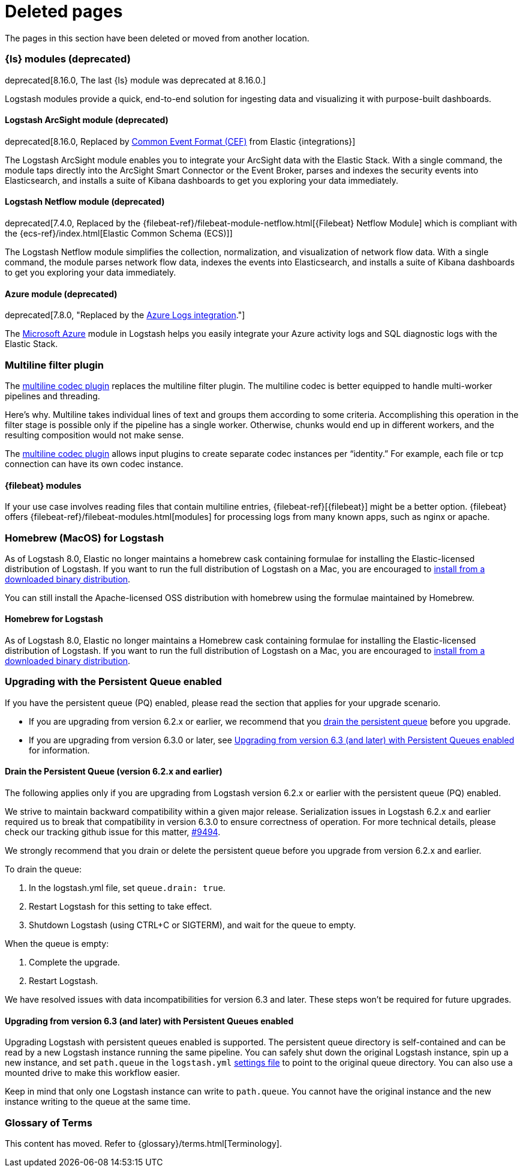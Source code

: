 ["appendix",role="exclude",id="redirects"]
= Deleted pages

The pages in this section have been deleted or moved from another location.


// Logstash Modules

[role="exclude",id="logstash-modules"]
=== {ls} modules (deprecated)

deprecated[8.16.0, The last {ls} module was deprecated at 8.16.0.]

Logstash modules provide a quick, end-to-end solution for ingesting data and
visualizing it with purpose-built dashboards.

[discrete]
[role="exclude",id="arcsight-module"]
==== Logstash ArcSight module (deprecated)

deprecated[8.16.0, Replaced by https://docs.elastic.co/integrations/cef[Common Event Format (CEF)] from Elastic {integrations}]

The Logstash ArcSight module enables you to integrate your ArcSight data with the Elastic Stack.
With a single command, the module taps directly into the ArcSight Smart Connector or the Event Broker,
parses and indexes the security events into Elasticsearch, and installs a suite of Kibana dashboards
to get you exploring your data immediately.

[discrete]
[role="exclude",id="netflow-module"]
==== Logstash Netflow module (deprecated)

deprecated[7.4.0, Replaced by the {filebeat-ref}/filebeat-module-netflow.html[{Filebeat} Netflow Module] which is compliant with the {ecs-ref}/index.html[Elastic Common Schema (ECS)]]

The Logstash Netflow module simplifies the collection, normalization, and
visualization of network flow data. With a single command, the module parses
network flow data, indexes the events into Elasticsearch, and installs a suite
of Kibana dashboards to get you exploring your data immediately.

[discrete]
[role="exclude",id="azure-module"]
==== Azure module (deprecated)

deprecated[7.8.0, "Replaced by the https://www.elastic.co/guide/en/integrations/current/azure-events.html[Azure Logs integration]."]

The https://azure.microsoft.com/en-us/overview/what-is-azure/[Microsoft Azure]
module in Logstash helps you easily integrate your Azure activity logs and SQL
diagnostic logs with the Elastic Stack. 


// MULTILINE FILTER

[role="exclude",id="plugins-filters-multiline"]
=== Multiline filter plugin

The <<plugins-codecs-multiline,multiline codec plugin>> replaces the multiline
filter plugin. The multiline codec is better equipped to handle multi-worker
pipelines and threading.

Here's why. Multiline takes individual lines of text and groups them according
to some criteria. 
Accomplishing this operation in the filter stage is possible only if the
pipeline has a single worker. Otherwise, chunks would end up in different
workers, and the resulting composition would not make sense.

The <<plugins-codecs-multiline,multiline codec plugin>> allows input plugins to
create separate codec instances per “identity.” For example, each file or tcp
connection can have its own codec instance.

[role="exclude",id="alt-fb"]
==== {filebeat} modules 

If your use case involves reading files that contain multiline entries,
{filebeat-ref}[{filebeat}] might be a better option.
{filebeat} offers {filebeat-ref}/filebeat-modules.html[modules] for processing logs
from many known apps, such as nginx or apache.


// HOMEBREW INSTALL 

[role="exclude",id="brew"]
=== Homebrew (MacOS) for Logstash

As of Logstash 8.0, Elastic no longer maintains a homebrew cask containing formulae for installing the Elastic-licensed distribution of Logstash.
If you want to run the full distribution of Logstash on a Mac, you are encouraged to <<installing-binary,install from a downloaded binary distribution>>.

You can still install the Apache-licensed OSS distribution with homebrew using the formulae maintained by Homebrew.

[role="exclude",id="brew-start"]
==== Homebrew for Logstash

As of Logstash 8.0, Elastic no longer maintains a Homebrew cask containing formulae for installing the Elastic-licensed distribution of Logstash.
If you want to run the full distribution of Logstash on a Mac, you are encouraged to <<installing-binary,install from a downloaded binary distribution>>.

// UPGRADE FROM OLDER VERSIONS

[role="exclude",id="upgrading-logstash-pqs"]
=== Upgrading with the Persistent Queue enabled

If you have the persistent queue (PQ) enabled, please read the section that
applies for your upgrade scenario.

* If you are upgrading from version 6.2.x or earlier, we recommend that you
<<drain-pq,drain the persistent queue>> before you upgrade.

* If you are upgrading from version 6.3.0 or later, see
<<upgrading-logstash-pqs-6.3>> for information.

[role="exclude",id="drain-pq"]
[float]
==== Drain the Persistent Queue (version 6.2.x and earlier)

The following applies only if you are upgrading from Logstash version 6.2.x or
earlier with the persistent queue (PQ) enabled.

We strive to maintain backward compatibility within a given major release. 
Serialization issues in Logstash 6.2.x and earlier required us to break
that compatibility in version 6.3.0 to ensure correctness of operation. For more
technical details, please check our tracking github issue for this
matter, https://github.com/elastic/logstash/issues/9494[#9494].

We strongly recommend that you drain or delete
the persistent queue before you upgrade from version 6.2.x and earlier.

To drain the queue:

. In the logstash.yml file, set `queue.drain: true`.
. Restart Logstash for this setting to take effect. 
. Shutdown Logstash (using CTRL+C or SIGTERM), and wait for the queue to empty.

When the queue is empty:

. Complete the upgrade.
. Restart Logstash.

We have resolved issues with data incompatibilities for version 6.3 and later. 
These steps won’t be required for future upgrades.

[float]
[role="exclude",id="upgrading-logstash-pqs-6.3"]
==== Upgrading from version 6.3 (and later) with Persistent Queues enabled 

Upgrading Logstash with persistent queues enabled is supported. The persistent
queue directory is self-contained and can be read by a new Logstash instance
running the same pipeline. You can safely shut down the original Logstash
instance, spin up a new instance, and set `path.queue` in the `logstash.yml`
<<logstash-settings-file,settings file>> to point to the original queue directory.
You can also use a mounted drive to make this workflow easier.

Keep in mind that only one Logstash instance can write to `path.queue`. You
cannot have the original instance and the new instance writing to the queue at
the same time.

[role="exclude",id="glossary"]
=== Glossary of Terms

This content has moved. Refer to {glossary}/terms.html[Terminology].